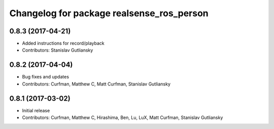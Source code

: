 ^^^^^^^^^^^^^^^^^^^^^^^^^^^^^^^^^^^^^^^^^^
Changelog for package realsense_ros_person
^^^^^^^^^^^^^^^^^^^^^^^^^^^^^^^^^^^^^^^^^^

0.8.3 (2017-04-21)
------------------
* Added instructions for record/playback
* Contributors: Stanislav Gutliansky

0.8.2 (2017-04-04)
------------------
* Bug fixes and updates
* Contributors: Curfman, Matthew C, Matt Curfman, Stanislav Gutliansky

0.8.1 (2017-03-02)
------------------
* Initial release
* Contributors: Curfman, Matthew C, Hirashima, Ben, Lu, LuX, Matt Curfman, Stanislav Gutliansky
